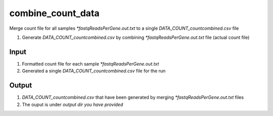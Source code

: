 ==================
combine_count_data
==================

Merge count file for all samples `*fastqReadsPerGene.out.txt` to a single `DATA_COUNT_countcombined.csv` file 

#. Generate `DATA_COUNT_countcombined.csv` by combining `*fastqReadsPerGene.out.txt` file (actual count file)

Input
=====

#. Formatted count file for each sample `*fastqReadsPerGene.out.txt` 
#. Generated a single `DATA_COUNT_countcombined.csv` file for the run


Output
======

#. `DATA_COUNT_countcombined.csv` that have been generated by merging `*fastqReadsPerGene.out.txt` files
#. The ouput is under `output dir you have provided`

